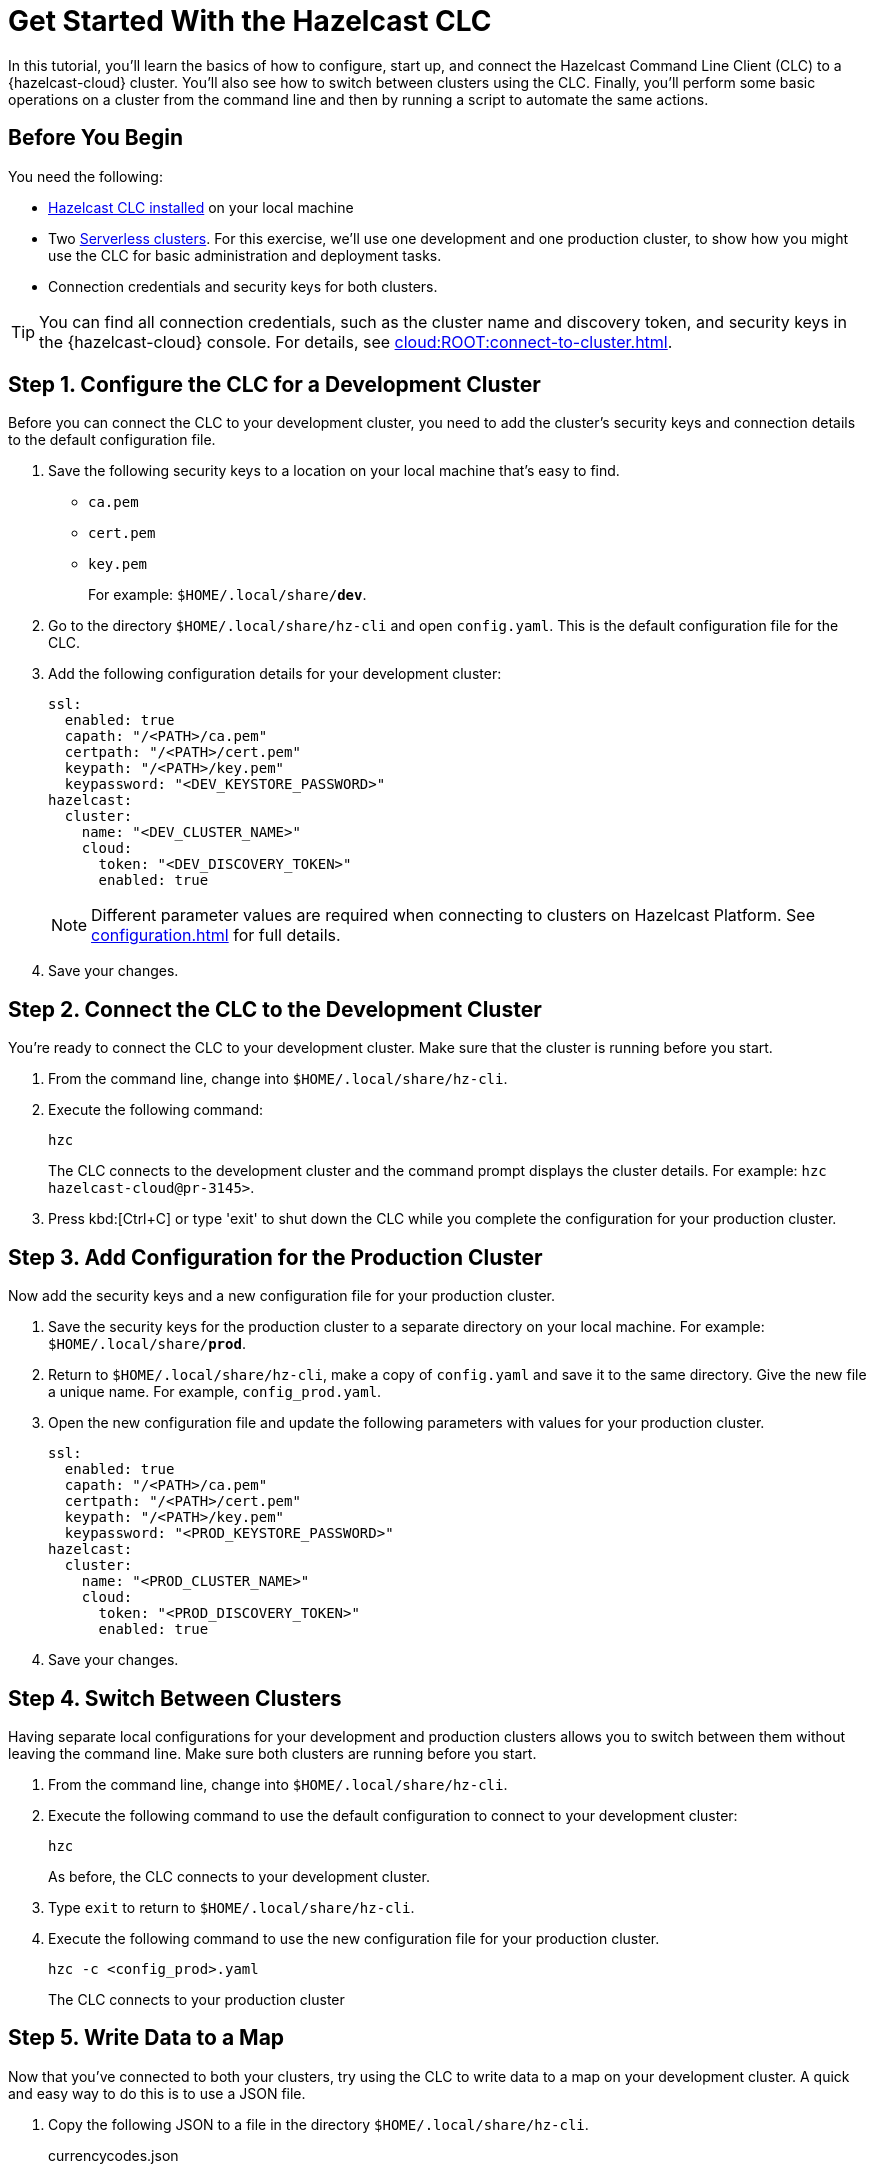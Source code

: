 = Get Started With the Hazelcast CLC
:description: In this tutorial, you'll learn the basics of how to configure, start up, and connect the Hazelcast Command Line Client (CLC) to a {hazelcast-cloud} cluster. You'll also see how to switch between clusters using the CLC. Finally, you'll perform some basic operations on a cluster from the command line and then by running a script to automate the same actions.

{description}

== Before You Begin

You need the following:

- xref:install-clc.adoc[Hazelcast CLC installed] on your local machine
- Two xref:cloud:ROOT:create-serverless-cluster.adoc[Serverless clusters]. For this exercise, we'll use one development and one production cluster, to show how you might use the CLC for basic administration and deployment tasks.
- Connection credentials and security keys for both clusters.

TIP: You can find all connection credentials, such as the cluster name and discovery token, and security keys in the {hazelcast-cloud} console. For details, see xref:cloud:ROOT:connect-to-cluster.adoc[]. 

[[step-1-dev-config]]
== Step 1. Configure the CLC for a Development Cluster

Before you can connect the CLC to your development cluster, you need to add the cluster's security keys and connection details to the default configuration file.

. Save the following security keys to a location on your local machine that's easy to find.

** `ca.pem`
** `cert.pem`
** `key.pem`
+
For example: `$HOME/.local/share/*dev*`.

. Go to the directory `$HOME/.local/share/hz-cli` and open `config.yaml`. This is the default configuration file for the CLC.

. Add the following configuration details for your development cluster:
+
[source,yaml]
----
ssl:
  enabled: true
  capath: "/<PATH>/ca.pem"
  certpath: "/<PATH>/cert.pem"
  keypath: "/<PATH>/key.pem"
  keypassword: "<DEV_KEYSTORE_PASSWORD>"
hazelcast:
  cluster:
    name: "<DEV_CLUSTER_NAME>"
    cloud:
      token: "<DEV_DISCOVERY_TOKEN>"
      enabled: true
----
+
NOTE: Different parameter values are required when connecting to clusters on Hazelcast Platform. See xref:configuration.adoc[] for full details.
. Save your changes.

[[step-2-dev-connect]]
== Step 2. Connect the CLC to the Development Cluster
You're ready to connect the CLC to your development cluster. Make sure that the cluster is running before you start.

. From the command line, change into `$HOME/.local/share/hz-cli`.
. Execute the following command:
+
```bash
hzc
```
+
The CLC connects to the development cluster and the command prompt displays the cluster details. For example: `hzc hazelcast-cloud@pr-3145>`.
. Press kbd:[Ctrl+C] or type 'exit' to shut down the CLC while you complete the configuration for your production cluster.

[[step-3-prod-configure]]
== Step 3. Add Configuration for the Production Cluster
Now add the security keys and a new configuration file for your production cluster.

. Save the security keys for the production cluster to a separate directory on your local machine. For example: `$HOME/.local/share/*prod*`.
. Return to `$HOME/.local/share/hz-cli`, make a copy of `config.yaml` and save it to the same directory. Give the new file a unique name. For example, `config_prod.yaml`.
. Open the new configuration file and update the following parameters with values for your production cluster.
+
[source,yaml]
----
ssl:
  enabled: true
  capath: "/<PATH>/ca.pem"
  certpath: "/<PATH>/cert.pem"
  keypath: "/<PATH>/key.pem"
  keypassword: "<PROD_KEYSTORE_PASSWORD>"
hazelcast:
  cluster:
    name: "<PROD_CLUSTER_NAME>"
    cloud:
      token: "<PROD_DISCOVERY_TOKEN>"
      enabled: true
----
. Save your changes.

[[step-4-cluster-switch]]
== Step 4. Switch Between Clusters
Having separate local configurations for your development and production clusters allows you to switch between them without leaving the command line. Make sure both clusters are running before you start.

. From the command line, change into `$HOME/.local/share/hz-cli`.
. Execute the following command to use the default configuration to connect to your development cluster:
+
```bash
hzc
```
+
As before, the CLC connects to your development cluster.
. Type `exit` to return to `$HOME/.local/share/hz-cli`.
. Execute the following command to use the new configuration file for your production cluster.
+
```bash
hzc -c <config_prod>.yaml
```
+
The CLC connects to your production cluster

[[step-5-write-data]]
== Step 5. Write Data to a Map
Now that you've connected to both your clusters, try using the CLC to write data to a map on your development cluster. A quick and easy way to do this is to use a JSON file.

. Copy the following JSON to a file in the directory `$HOME/.local/share/hz-cli`.
+
.currencycodes.json
```json
{
  "1": {
        "Code": "CAD",
        "Currency": "Canadian Dollar"
      },
  "2": {
        "Code": "INR",
        "Currency": "Indian Rupee"
      },
  "3": {
        "Code": "MXN",
        "Currency": "Mexican Peso"
      },
  "4": {
        "Code": "GBP",
        "Currency": "Pounds Sterling"
      },
  "5": {
        "Code": "TRY",
        "Currency": "Turkish Lira"
      },
  "6": {
        "Code": "USD",
        "Currency": "United States Dollar"
      },
}

```
. As before, from the command line change into `$HOME/.local/share/hz-cli`. This time execute a 'put-all' command to write the data from the JSON file to a new map called `currency`.
+
```bash
hzc map put-all -n currency --json-entry currencycodes.json
```
+
The `-n` flag passes the map name to your cluster.

Do a quick check on your cluster to make sure that your data has written successfully.
.	Open the dashboard of the development cluster and select *Manage Cluster* > *Management Center*.
.	Go to *Storage* > *Maps*. You'll see that your cluster has a map called `currency` with six entries. 


[[step-6-query-map]]
== Step 6. Query Map Data
You can use SQL to query the data in your `currency` map.

.	Start by creating a mapping to the `currency` map.

+
```bash
hzc sql "CREATE MAPPING currency (__key INT, code VARCHAR, currency VARCHAR) TYPE IMap OPTIONS('keyFormat'='int', 'valueFormat'='json-flat')"
```
The SQL mapping statement does a number of things:

** Adds column headings for currencies and codes
** Creates a SQL connection to the map
** Tells Hazelcast how to serialize and deserialize the keys and values.

. Try running some simple queries against the `currency` map. For example, this query returns all data in the map and orders it by the currency code.  
+
```bash
hzc sql "select * from currency order by code"
```
+
The results look like this:

+
[source,shell]
----
+------------+--------------------+--------------------+
|__key       |code                |currency            |
+------------+--------------------+--------------------+
|1           |CAD                 |Canadian Dollar     |
|4           |GBP                 |Pounds Sterling     |
|2           |INR                 |Indian Rupee        |
|3           |MXN                 |Mexican Peso        |
|5           |TRY                 |Turkish Lira        |
|6           |USD                 |United States Dollar|
+------------+--------------------+--------------------+

----

[[step-7-automate]]
== Step 7. Automate Actions
When you're ready, combine the commands that you've learned about so far into a shell script and run them from the command line. 

The script first writes the currency data to your development server, queries it and then switches to your production cluster to perform the same actions.

. Copy the commands that you have run in the previous steps into a shell script.
+
.myscript.sh
[source,bash]
----
#!/usr/bin/bash
hzc map put-all -n currency --json-entry currencycodes.json
hzc sql "CREATE MAPPING currency (__key INT, code VARCHAR, currency VARCHAR) TYPE IMap OPTIONS('keyFormat'='int', 'valueFormat'='json-flat')"
hzc sql "select * from currency order by code"
hzc -c config_prod.yaml map put-all -n currency --json-entry currencycodes.json
hzc -c config_prod.yaml sql "CREATE MAPPING currency (__key INT, code VARCHAR, currency VARCHAR) TYPE IMap OPTIONS('keyFormat'='int', 'valueFormat'='json-flat')"
hzc -c config_prod.yaml sql "select * from currency order by code"
----
.	Save your script to `$HOME/.local/share/hz-cli`.
. To run the script, execute the following command:
+
```bash
./myscript.sh
```

== Summary

In this tutorial, you learned how to do the following:

* Connect to a {hazelcast-cloud} Serverless cluster using the default configuration file.
* Create a custom configuration file for another Serverless cluster.
* Switch between clusters from the command line.
* Write data to a map and query the data using SQL.
* Automate commands by running a sequence of actions from a shell script.

== Learn More

Use these resources to continue learning:

- xref:configuration.adoc[].

- xref:clc-commands.adoc[].

- xref:hzc-sql.adoc[].

